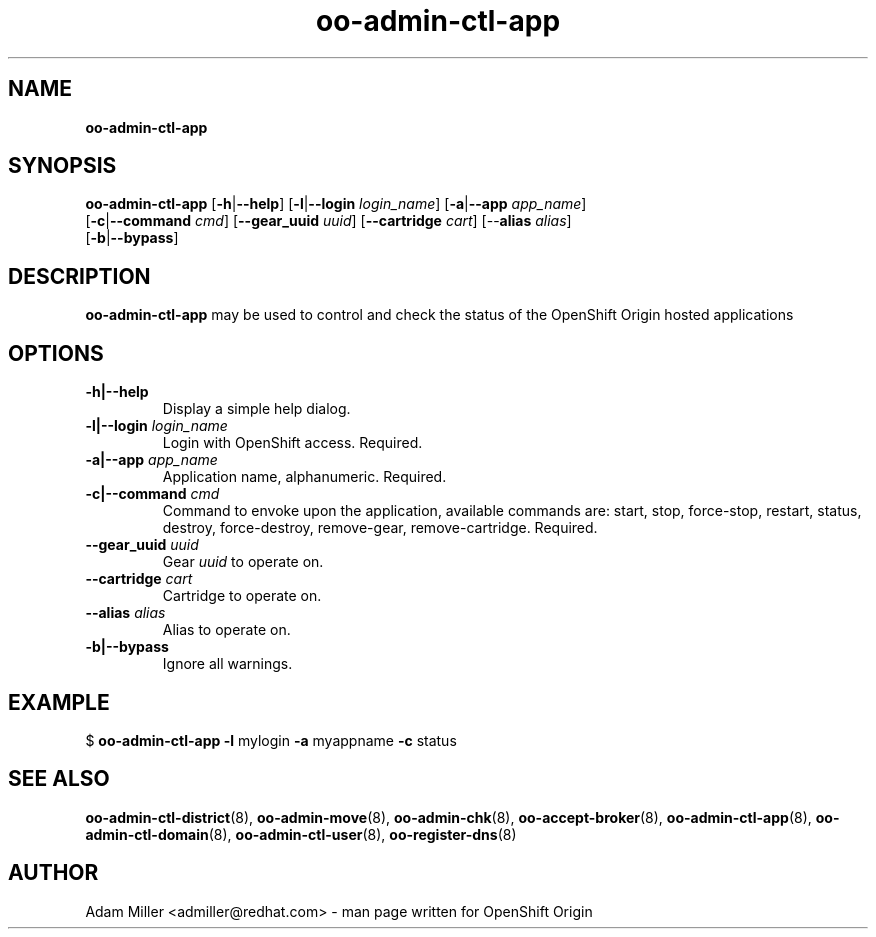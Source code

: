 .\" Text automatically generated by txt2man
.TH oo-admin-ctl-app 8 "15 September 2014" "" ""
.SH NAME
\fBoo-admin-ctl-app
\fB
.SH SYNOPSIS
.nf
.fam C
\fBoo-admin-ctl-app\fP [\fB-h\fP|\fB--help\fP] [\fB-l\fP|\fB--login\fP \fIlogin_name\fP] [\fB-a\fP|\fB--app\fP \fIapp_name\fP] 
[\fB-c\fP|\fB--command\fP \fIcmd\fP] [\fB--gear_uuid\fP \fIuuid\fP] [\fB--cartridge\fP \fIcart\fP] [--\fBalias\fP \fIalias\fP] 
[\fB-b\fP|\fB--bypass\fP]

.fam T
.fi
.fam T
.fi
.SH DESCRIPTION
\fBoo-admin-ctl-app\fP may be used to control and check the status of the OpenShift Origin hosted applications
.SH OPTIONS
.TP
.B
\fB-h\fP|\fB--help\fP
Display a simple help dialog.
.TP
.B
\fB-l\fP|\fB--login\fP \fIlogin_name\fP
Login with OpenShift access. Required.
.TP
.B
\fB-a\fP|\fB--app\fP \fIapp_name\fP
Application name, alphanumeric. Required.
.TP
.B
\fB-c\fP|\fB--command\fP \fIcmd\fP
Command to envoke upon the application, available commands are: start,
stop, force-stop, restart, status, destroy, force-destroy, 
remove-gear, remove-cartridge. Required.
.TP
.B
\fB--gear_uuid\fP \fIuuid\fP
Gear \fIuuid\fP to operate on.
.TP
.B
\fB--cartridge\fP \fIcart\fP
Cartridge to operate on.
.TP
.B
--\fBalias\fP \fIalias\fP
Alias to operate on.
.TP
.B
\fB-b\fP|\fB--bypass\fP
Ignore all warnings.
.SH EXAMPLE

$ \fBoo-admin-ctl-app\fP \fB-l\fP mylogin \fB-a\fP myappname \fB-c\fP status
.SH SEE ALSO
\fBoo-admin-ctl-district\fP(8), \fBoo-admin-move\fP(8),
\fBoo-admin-chk\fP(8), \fBoo-accept-broker\fP(8),
\fBoo-admin-ctl-app\fP(8), \fBoo-admin-ctl-domain\fP(8),
\fBoo-admin-ctl-user\fP(8), \fBoo-register-dns\fP(8)
.SH AUTHOR
Adam Miller <admiller@redhat.com> - man page written for OpenShift Origin 
